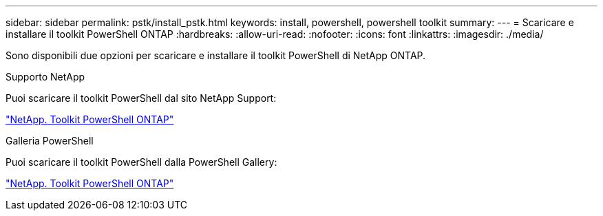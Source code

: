---
sidebar: sidebar 
permalink: pstk/install_pstk.html 
keywords: install, powershell, powershell toolkit 
summary:  
---
= Scaricare e installare il toolkit PowerShell ONTAP
:hardbreaks:
:allow-uri-read: 
:nofooter: 
:icons: font
:linkattrs: 
:imagesdir: ./media/


[role="lead"]
Sono disponibili due opzioni per scaricare e installare il toolkit PowerShell di NetApp ONTAP.

.Supporto NetApp
Puoi scaricare il toolkit PowerShell dal sito NetApp Support:

https://mysupport.netapp.com/site/tools/tool-eula/ontap-powershell-toolkit["NetApp. Toolkit PowerShell ONTAP"^]

.Galleria PowerShell
Puoi scaricare il toolkit PowerShell dalla PowerShell Gallery:

https://www.powershellgallery.com/packages/NetApp.ONTAP/9.12.1.2302["NetApp. Toolkit PowerShell ONTAP"^]
